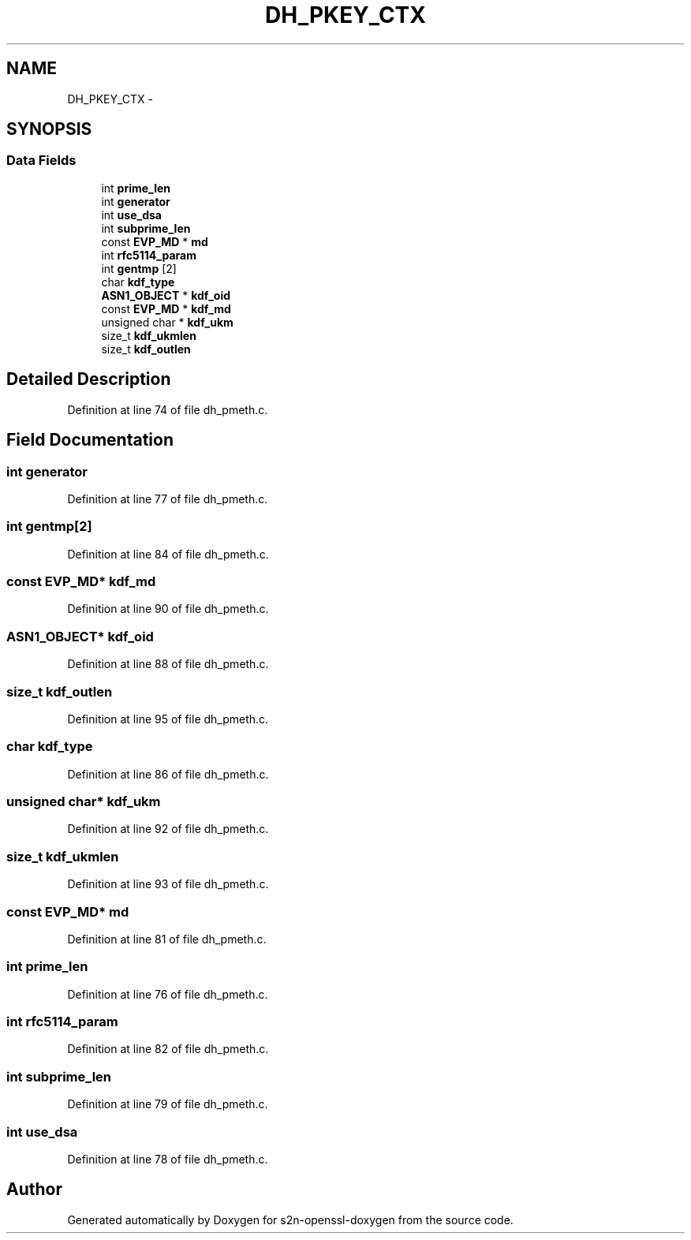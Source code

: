.TH "DH_PKEY_CTX" 3 "Thu Jun 30 2016" "s2n-openssl-doxygen" \" -*- nroff -*-
.ad l
.nh
.SH NAME
DH_PKEY_CTX \- 
.SH SYNOPSIS
.br
.PP
.SS "Data Fields"

.in +1c
.ti -1c
.RI "int \fBprime_len\fP"
.br
.ti -1c
.RI "int \fBgenerator\fP"
.br
.ti -1c
.RI "int \fBuse_dsa\fP"
.br
.ti -1c
.RI "int \fBsubprime_len\fP"
.br
.ti -1c
.RI "const \fBEVP_MD\fP * \fBmd\fP"
.br
.ti -1c
.RI "int \fBrfc5114_param\fP"
.br
.ti -1c
.RI "int \fBgentmp\fP [2]"
.br
.ti -1c
.RI "char \fBkdf_type\fP"
.br
.ti -1c
.RI "\fBASN1_OBJECT\fP * \fBkdf_oid\fP"
.br
.ti -1c
.RI "const \fBEVP_MD\fP * \fBkdf_md\fP"
.br
.ti -1c
.RI "unsigned char * \fBkdf_ukm\fP"
.br
.ti -1c
.RI "size_t \fBkdf_ukmlen\fP"
.br
.ti -1c
.RI "size_t \fBkdf_outlen\fP"
.br
.in -1c
.SH "Detailed Description"
.PP 
Definition at line 74 of file dh_pmeth\&.c\&.
.SH "Field Documentation"
.PP 
.SS "int generator"

.PP
Definition at line 77 of file dh_pmeth\&.c\&.
.SS "int gentmp[2]"

.PP
Definition at line 84 of file dh_pmeth\&.c\&.
.SS "const \fBEVP_MD\fP* kdf_md"

.PP
Definition at line 90 of file dh_pmeth\&.c\&.
.SS "\fBASN1_OBJECT\fP* kdf_oid"

.PP
Definition at line 88 of file dh_pmeth\&.c\&.
.SS "size_t kdf_outlen"

.PP
Definition at line 95 of file dh_pmeth\&.c\&.
.SS "char kdf_type"

.PP
Definition at line 86 of file dh_pmeth\&.c\&.
.SS "unsigned char* kdf_ukm"

.PP
Definition at line 92 of file dh_pmeth\&.c\&.
.SS "size_t kdf_ukmlen"

.PP
Definition at line 93 of file dh_pmeth\&.c\&.
.SS "const \fBEVP_MD\fP* md"

.PP
Definition at line 81 of file dh_pmeth\&.c\&.
.SS "int prime_len"

.PP
Definition at line 76 of file dh_pmeth\&.c\&.
.SS "int rfc5114_param"

.PP
Definition at line 82 of file dh_pmeth\&.c\&.
.SS "int subprime_len"

.PP
Definition at line 79 of file dh_pmeth\&.c\&.
.SS "int use_dsa"

.PP
Definition at line 78 of file dh_pmeth\&.c\&.

.SH "Author"
.PP 
Generated automatically by Doxygen for s2n-openssl-doxygen from the source code\&.
